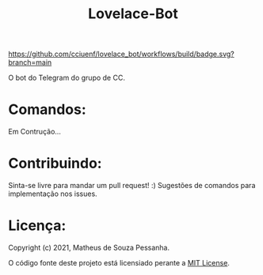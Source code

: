 #+title: Lovelace-Bot

#+caption: build
[[https://github.com/cciuenf/lovelace_bot/workflows/build/badge.svg?branch=main]]

O bot do Telegram do grupo de CC.

* Comandos:

Em Contrução...

* Contribuindo:
Sinta-se livre para mandar um pull request! :) Sugestões de comandos
para implementação nos issues.

* Licença:
Copyright (c) 2021, Matheus de Souza Pessanha.

O código fonte deste projeto está licensiado perante a [[./LICENSE][MIT License]].
